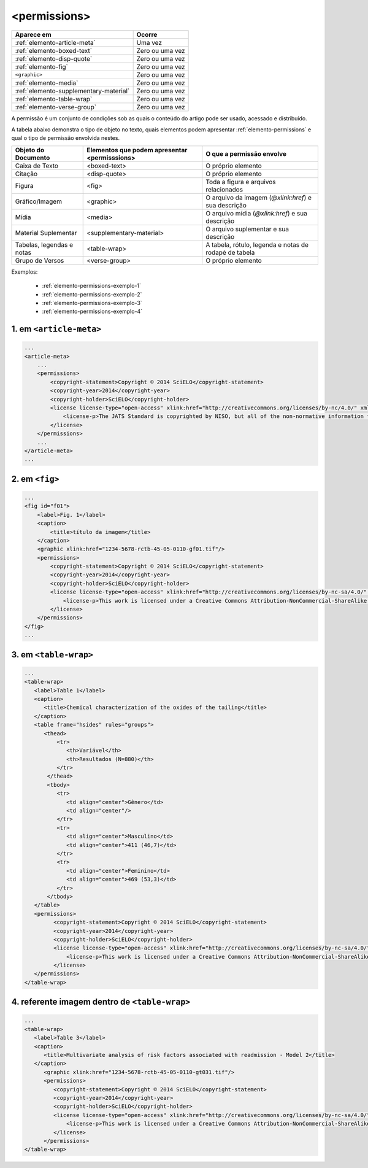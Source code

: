 .. _elemento-permissions:

<permissions>
=============


+----------------------------------------+-----------------+
| Aparece em                             | Ocorre          |
+========================================+=================+
| :ref:`elemento-article-meta`           | Uma vez         |
+----------------------------------------+-----------------+
| :ref:`elemento-boxed-text`             | Zero ou uma vez |
+----------------------------------------+-----------------+
| :ref:`elemento-disp-quote`             | Zero ou uma vez |
+----------------------------------------+-----------------+
| :ref:`elemento-fig`                    | Zero ou uma vez |
+----------------------------------------+-----------------+
| ``<graphic>``                          | Zero ou uma vez |
+----------------------------------------+-----------------+
| :ref:`elemento-media`                  | Zero ou uma vez |
+----------------------------------------+-----------------+
| :ref:`elemento-supplementary-material` | Zero ou uma vez |
+----------------------------------------+-----------------+
| :ref:`elemento-table-wrap`             | Zero ou uma vez |
+----------------------------------------+-----------------+
| :ref:`elemento-verse-group`            | Zero ou uma vez |
+----------------------------------------+-----------------+


A permissão é um conjunto de condições sob as quais o conteúdo do artigo pode ser usado, acessado e distribuído.

A tabela abaixo demonstra o tipo de objeto no texto, quais elementos podem apresentar :ref:`elemento-permissions` e qual o tipo de permissão envolvida nestes.

+----------------------+--------------------------+---------------------------------------+
| Objeto do Documento  | Elementos que podem      | O que a permissão envolve             |
|                      | apresentar <permisssions>|                                       |
+======================+==========================+=======================================+
| Caixa de Texto       | <boxed-text>             | O próprio elemento                    |
+----------------------+--------------------------+---------------------------------------+
| Citação              | <disp-quote>             | O próprio elemento                    |
+----------------------+--------------------------+---------------------------------------+
| Figura               | <fig>                    | Toda a figura e arquivos relacionados |
+----------------------+--------------------------+---------------------------------------+
| Gráfico/Imagem       | <graphic>                | O arquivo da imagem (`@xlink:href`) e |
|                      |                          | sua descrição                         |
+----------------------+--------------------------+---------------------------------------+
| Mídia                | <media>                  | O arquivo mídia (`@xlink:href`) e     |
|                      |                          | sua descrição                         |
+----------------------+--------------------------+---------------------------------------+
| Material Suplementar | <supplementary-material> | O arquivo suplementar e sua descrição |
+----------------------+--------------------------+---------------------------------------+
| Tabelas, legendas e  | <table-wrap>             | A tabela, rótulo, legenda e           |
| notas                |                          | notas de rodapé de tabela             |
+----------------------+--------------------------+---------------------------------------+
| Grupo de Versos      | <verse-group>            | O próprio elemento                    |
+----------------------+--------------------------+---------------------------------------+


Exemplos:

  * :ref:`elemento-permissions-exemplo-1`
  * :ref:`elemento-permissions-exemplo-2`
  * :ref:`elemento-permissions-exemplo-3`
  * :ref:`elemento-permissions-exemplo-4`


.. _elemento-permissions-exemplo-1:

1. em ``<article-meta>``
------------------------

.. code-block:: xml

    ...
    <article-meta>
        ...
        <permissions>
            <copyright-statement>Copyright © 2014 SciELO</copyright-statement>
            <copyright-year>2014</copyright-year>
            <copyright-holder>SciELO</copyright-holder>
            <license license-type="open-access" xlink:href="http://creativecommons.org/licenses/by-nc/4.0/" xml:lang="en">
                <license-p>The JATS Standard is copyrighted by NISO, but all of the non-normative information found on this repository is in the CC BY-NC 4.0</license-p>
            </license>
        </permissions>
        ...
    </article-meta>
    ...


.. _elemento-permissions-exemplo-2:

2. em ``<fig>``
---------------

.. code-block:: xml

    ...
    <fig id="f01">
        <label>Fig. 1</label>
        <caption>
            <title>título da imagem</title>
        </caption>
        <graphic xlink:href="1234-5678-rctb-45-05-0110-gf01.tif"/>
        <permissions>
            <copyright-statement>Copyright © 2014 SciELO</copyright-statement>
            <copyright-year>2014</copyright-year>
            <copyright-holder>SciELO</copyright-holder>
            <license license-type="open-access" xlink:href="http://creativecommons.org/licenses/by-nc-sa/4.0/" xml:lang="en">
                <license-p>This work is licensed under a Creative Commons Attribution-NonCommercial-ShareAlike 4.0 International License.</license-p>
            </license>
        </permissions>
    </fig>
    ...


.. _elemento-permissions-exemplo-3:

3. em ``<table-wrap>``
----------------------

.. code-block:: xml

   ...
   <table-wrap>
      <label>Table 1</label>
      <caption>
         <title>Chemical characterization of the oxides of the tailing</title>
      </caption>
      <table frame="hsides" rules="groups">
         <thead>
             <tr>
                <th>Variável</th>
                <th>Resultados (N=880)</th>
             </tr>
          </thead>
          <tbody>
             <tr>
                <td align="center">Gênero</td>
                <td align="center"/>
             </tr>
             <tr>
                <td align="center">Masculino</td>
                <td align="center">411 (46,7)</td>
             </tr>
             <tr>
                <td align="center">Feminino</td>
                <td align="center">469 (53,3)</td>
             </tr>
          </tbody>
      </table>
      <permissions>
            <copyright-statement>Copyright © 2014 SciELO</copyright-statement>
            <copyright-year>2014</copyright-year>
            <copyright-holder>SciELO</copyright-holder>
            <license license-type="open-access" xlink:href="http://creativecommons.org/licenses/by-nc-sa/4.0/" xml:lang="en">
                <license-p>This work is licensed under a Creative Commons Attribution-NonCommercial-ShareAlike 4.0 International License.</license-p>
            </license>
      </permissions>
   </table-wrap>


.. _elemento-permissions-exemplo-4:

4. referente imagem dentro de ``<table-wrap>``
----------------------------------------------

.. code-block:: xml

   ...
   <table-wrap>
      <label>Table 3</label>
      <caption>
         <title>Multivariate analysis of risk factors associated with readmission - Model 2</title>
      </caption>
         <graphic xlink:href="1234-5678-rctb-45-05-0110-gt031.tif"/>
         <permissions>
            <copyright-statement>Copyright © 2014 SciELO</copyright-statement>
            <copyright-year>2014</copyright-year>
            <copyright-holder>SciELO</copyright-holder>
            <license license-type="open-access" xlink:href="http://creativecommons.org/licenses/by-nc-sa/4.0/" xml:lang="en">
                <license-p>This work is licensed under a Creative Commons Attribution-NonCommercial-ShareAlike 4.0 International License.</license-p>
            </license>
         </permissions>
   </table-wrap>


.. {"reviewed_on": "20160729", "by": "gandhalf_thewhite@hotmail.com"}
